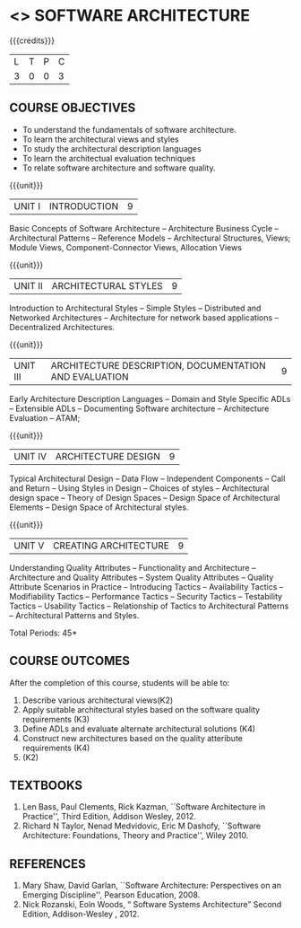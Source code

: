 * <<<PE308>>> SOFTWARE ARCHITECTURE
:properties:
:autho: Dr. Chitra Babu
:date: 11 June 2019
:end:

#+startup: showall

{{{credits}}}
| L | T | P | C |
| 3 | 0 | 0 | 3 |


** COURSE OBJECTIVES
- To understand the fundamentals of software architecture.
- To learn the architectural views and styles
- To study the architectural description languages
- To learn the architectual evaluation techniques
- To relate software architecture and software quality.

{{{unit}}}
| UNIT I | INTRODUCTION | 9 |
Basic Concepts of Software Architecture -- Architecture Business Cycle
-- Architectural Patterns -- Reference Models -- Architectural
Structures, Views; Module Views, Component-Connector Views, Allocation Views 

{{{unit}}}
| UNIT II |ARCHITECTURAL STYLES | 9 |
Introduction to Architectural Styles -- Simple Styles --
Distributed and Networked Architectures -- Architecture for network
based applications -- Decentralized Architectures.

{{{unit}}}
| UNIT III | ARCHITECTURE DESCRIPTION, DOCUMENTATION AND EVALUATION | 9 |
Early Architecture Description Languages -- Domain and Style Specific
ADLs -- Extensible ADLs -- Documenting Software architecture --
Architecture Evaluation -- ATAM; 

{{{unit}}}
| UNIT IV | ARCHITECTURE DESIGN  | 9 |
Typical Architectural Design -- Data Flow -- Independent Components --
Call and Return -- Using Styles in Design -- Choices of styles --
Architectural design space -- Theory of Design Spaces -- Design Space
of Architectural Elements -- Design Space of Architectural styles.

{{{unit}}}
| UNIT V | CREATING ARCHITECTURE | 9 |
Understanding Quality Attributes --
Functionality and Architecture -- Architecture and Quality Attributes
-- System Quality Attributes -- Quality Attribute Scenarios in
Practice -- Introducing Tactics -- Availability Tactics -- Modifiability Tactics
-- Performance Tactics -- Security Tactics -- Testability Tactics --
Usability Tactics -- Relationship of Tactics to Architectural Patterns
-- Architectural Patterns and Styles.


\hfill *Total Periods: 45*

** COURSE OUTCOMES
After the completion of this course, students will be able to: 
1. Describe various architectural views(K2)
2. Apply suitable architectural styles based on the software quality requirements (K3)
3. Define ADLs and evaluate alternate architectural solutions (K4)
4. Construct new architectures based on the quality atteribute requirements (K4)
5. (K2)

** TEXTBOOKS
  
 1. Len Bass, Paul Clements, Rick Kazman, ``Software Architecture in
   Practice'', Third Edition, Addison Wesley, 2012.
 2. Richard N Taylor, Nenad Medvidovic, Eric M Dashofy, ``Software
   Architecture: Foundations, Theory and Practice'', Wiley 2010.
** REFERENCES
 
1. Mary Shaw, David Garlan, ``Software Architecture: Perspectives on
   an Emerging Discipline'', Pearson Education, 2008.
2. Nick Rozanski, Eoin Woods, “ Software Systems Architecture” Second Edition, 
   Addison-Wesley , 2012.
